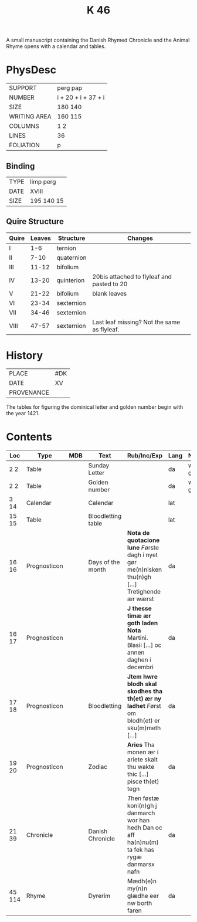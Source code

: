 #+TITLE: K 46
A small manuscript containing the Danish Rhymed Chronicle and the Animal Rhyme opens with a calendar and tables.

* PhysDesc

|--------------+---------------------|
| SUPPORT      | perg pap            |
| NUMBER       | i + 20 + i + 37 + i |
| SIZE         | 180 140             |
| WRITING AREA | 160 115             |
| COLUMNS      | 1 2                 |
| LINES        | 36                  |
| FOLIATION    | p                   |
|--------------+---------------------|

** Binding

|------+------------|
| TYPE | limp perg  |
| DATE | XVIII      |
| SIZE | 195 140 15 |
|------+------------|

** Quire Structure
|-------+--------+------------+---------------------------------------------|
| Quire | Leaves | Structure  | Changes                                     |
|-------+--------+------------+---------------------------------------------|
| I     |    1-6 | ternion    |                                             |
| II    |   7-10 | quaternion |                                             |
|-------+--------+------------+---------------------------------------------|
| III   |  11-12 | bifolium   |                                             |
| IV    |  13-20 | quinterion | 20bis attached to flyleaf and pasted to 20  |
|-------+--------+------------+---------------------------------------------|
| V     |  21-22 | bifolium   | blank leaves                                |
|-------+--------+------------+---------------------------------------------|
| VI    |  23-34 | sexternion |                                             |
| VII   |  34-46 | sexternion |                                             |
| VIII  |  47-57 | sexternion | Last leaf missing? Not the same as flyleaf. |
|-------+--------+------------+---------------------------------------------|
* History
|------------+-----|
| PLACE      | #DK |
| DATE       | XV  |
| PROVENANCE |     |
|------------+-----|

The tables for figuring the dominical letter and golden number begin with the year 1421.

* Contents
|--------+--------------+-----+--------------------+--------------------------------------------------------------------------------------------------+------+------------+-------+--------|
| Loc    | Type         | MDB | Text               | Rub/Inc/Exp                                                                                      | Lang | Notes      | Level | Status |
|--------+--------------+-----+--------------------+--------------------------------------------------------------------------------------------------+------+------------+-------+--------|
| 2 2    | Table        |     | Sunday Letter      |                                                                                                  | da   | with graph |     1 | main   |
| 2 2    | Table        |     | Golden number      |                                                                                                  | da   | with graph |     1 | main   |
| 3 14   | Calendar     |     | Calendar           |                                                                                                  | lat  |            |     1 | main   |
| 15 15  | Table        |     | Bloodletting table |                                                                                                  | lat  |            |     1 | main   |
| 16 16  | Prognosticon |     | Days of the month  | *Nota de quotacione lune* [[F]]ørste dagh i nyet gør me(n)nisken thu(n)gh [...] Tretighende ær wærst | da   |            |     1 | main   |
| 16 17  | Prognosticon |     |                    | *J thesse timæ ær goth laden Nota* Martini. Blasii [...] oc annen daghen i decembri              | da   |            |     1 | main   |
| 17 18  | Prognosticon |     | Bloodletting       | *Jtem hwre blodh skal skodhes tha th(et) ær ny ladhet* [[F]]ørst om blodh(et) er sku(m)meth [...]    | da   |            |     1 | main   |
| 19 20  | Prognosticon |     | Zodiac             | *Aries* Tha monen ær i ariete skalt thu wakte thic [...] pisce th(et) tegn                       | da   |            |     1 | main   |
|--------+--------------+-----+--------------------+--------------------------------------------------------------------------------------------------+------+------------+-------+--------|
| 21 39  | Chronicle    |     | Danish Chronicle   | [[T]]hen føstæ koni(n)gh j danmarch wor han hedh Dan oc aff ha(n)nu(m) ta fek has rygæ danmarsx nafn | da   |            |     1 | main   |
| 45 114 | Rhyme        |     | Dyrerim            | Mædh(e)n my(n)n glædhe eer nw borth faren                                                        | da   |            |     1 | main   |
|--------+--------------+-----+--------------------+--------------------------------------------------------------------------------------------------+------+------------+-------+--------|
